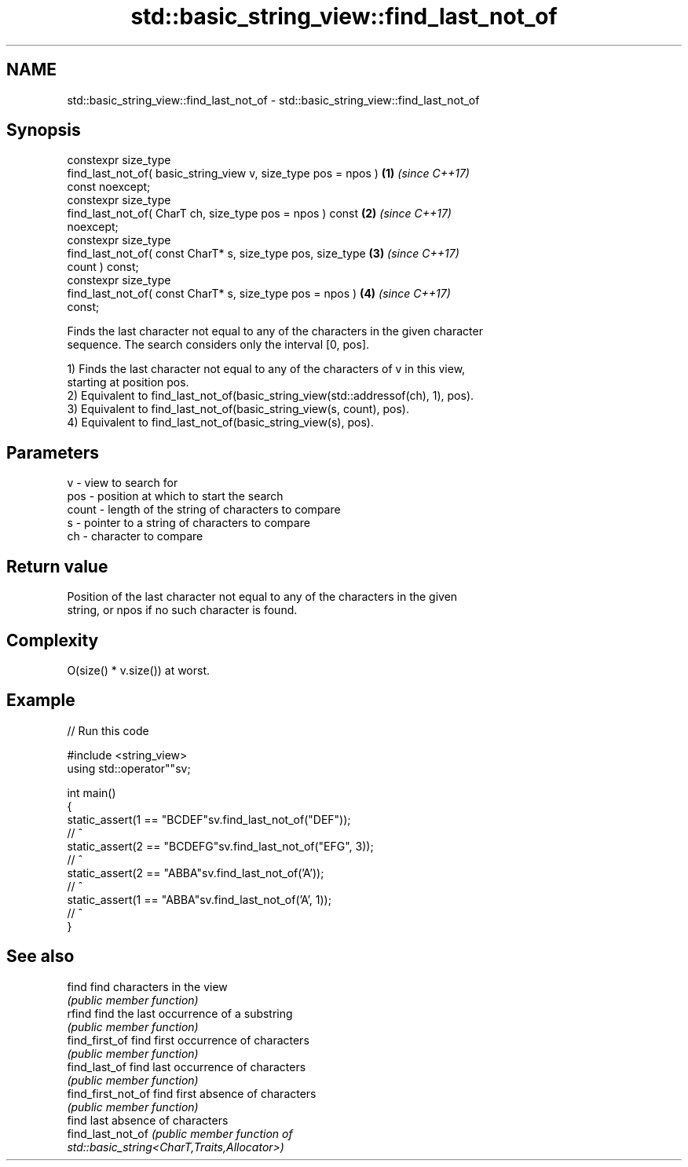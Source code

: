 .TH std::basic_string_view::find_last_not_of 3 "2024.06.10" "http://cppreference.com" "C++ Standard Libary"
.SH NAME
std::basic_string_view::find_last_not_of \- std::basic_string_view::find_last_not_of

.SH Synopsis
   constexpr size_type
       find_last_not_of( basic_string_view v, size_type pos = npos )  \fB(1)\fP \fI(since C++17)\fP
   const noexcept;
   constexpr size_type
       find_last_not_of( CharT ch, size_type pos = npos ) const       \fB(2)\fP \fI(since C++17)\fP
   noexcept;
   constexpr size_type
       find_last_not_of( const CharT* s, size_type pos, size_type     \fB(3)\fP \fI(since C++17)\fP
   count ) const;
   constexpr size_type
       find_last_not_of( const CharT* s, size_type pos = npos )       \fB(4)\fP \fI(since C++17)\fP
   const;

   Finds the last character not equal to any of the characters in the given character
   sequence. The search considers only the interval [0, pos].

   1) Finds the last character not equal to any of the characters of v in this view,
   starting at position pos.
   2) Equivalent to find_last_not_of(basic_string_view(std::addressof(ch), 1), pos).
   3) Equivalent to find_last_not_of(basic_string_view(s, count), pos).
   4) Equivalent to find_last_not_of(basic_string_view(s), pos).

.SH Parameters

   v     - view to search for
   pos   - position at which to start the search
   count - length of the string of characters to compare
   s     - pointer to a string of characters to compare
   ch    - character to compare

.SH Return value

   Position of the last character not equal to any of the characters in the given
   string, or npos if no such character is found.

.SH Complexity

   O(size() * v.size()) at worst.

.SH Example


// Run this code

 #include <string_view>
 using std::operator""sv;

 int main()
 {
     static_assert(1 == "BCDEF"sv.find_last_not_of("DEF"));
                     //   ^
     static_assert(2 == "BCDEFG"sv.find_last_not_of("EFG", 3));
                     //    ^
     static_assert(2 == "ABBA"sv.find_last_not_of('A'));
                     //    ^
     static_assert(1 == "ABBA"sv.find_last_not_of('A', 1));
                     //   ^
 }

.SH See also

   find              find characters in the view
                     \fI(public member function)\fP
   rfind             find the last occurrence of a substring
                     \fI(public member function)\fP
   find_first_of     find first occurrence of characters
                     \fI(public member function)\fP
   find_last_of      find last occurrence of characters
                     \fI(public member function)\fP
   find_first_not_of find first absence of characters
                     \fI(public member function)\fP
                     find last absence of characters
   find_last_not_of  \fI\fI(public member\fP function of\fP
                     std::basic_string<CharT,Traits,Allocator>)
